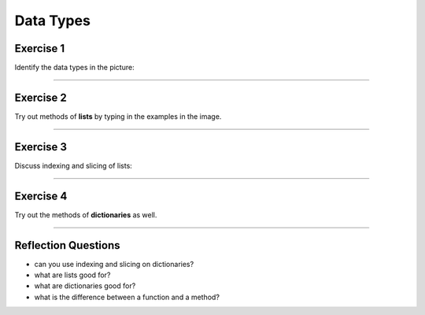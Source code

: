 Data Types
==========

Exercise 1
~~~~~~~~~~

Identify the data types in the picture:

|image0|

--------------

Exercise 2
~~~~~~~~~~

Try out methods of **lists** by typing in the examples in the image.

|image1|

--------------

Exercise 3
~~~~~~~~~~

Discuss indexing and slicing of lists:

|image2|

--------------

Exercise 4
~~~~~~~~~~

Try out the methods of **dictionaries** as well.

|image3|

--------------

Reflection Questions
~~~~~~~~~~~~~~~~~~~~

-  can you use indexing and slicing on dictionaries?
-  what are lists good for?
-  what are dictionaries good for?
-  what is the difference between a function and a method?

.. |image0| image:: datatypes.png
.. |image1| image:: lists.png
.. |image2| image:: indexing.png
.. |image3| image:: dicts.png


